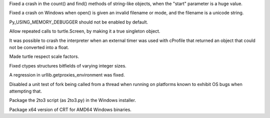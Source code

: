 .. bpo: 3967
.. date: 7179
.. nonce: q7G-yg
.. release date: 01-Oct-2008
.. section: Core and Builtins

Fixed a crash in the count() and find() methods of string-like objects, when
the "start" parameter is a huge value.

..

.. bpo: 3965
.. date: 7178
.. nonce: oD6PeM
.. section: Core and Builtins

Fixed a crash on Windows when open() is given an invalid filename or mode,
and the filename is a unicode string.

..

.. bpo: 3951
.. date: 7177
.. nonce: WMRS35
.. section: Core and Builtins

Py_USING_MEMORY_DEBUGGER should not be enabled by default.

..

.. bpo: 3965
.. date: 7176
.. nonce: 67WKTr
.. section: Library

Allow repeated calls to turtle.Screen, by making it a true singleton object.

..

.. bpo: 3895
.. date: 7175
.. nonce: 7zAG5K
.. section: Library

It was possible to crash the interpreter when an external timer was used
with cProfile that returned an object that could not be converted into a
float.

..

.. bpo: 3950
.. date: 7174
.. nonce: zZXLaL
.. section: Library

Made turtle respect scale factors.

..

.. bpo: 3547
.. date: 7173
.. nonce: MEAOsx
.. section: Library

Fixed ctypes structures bitfields of varying integer sizes.

..

.. bpo: 3879
.. date: 7172
.. nonce: F8u7Is
.. section: Library

A regression in urllib.getproxies_environment was fixed.

..

.. bpo: 3863
.. date: 7171
.. nonce: 5nuS5x
.. section: Library

Disabled a unit test of fork being called from a thread when running on
platforms known to exhibit OS bugs when attempting that.

..

.. bpo: 3989
.. date: 7170
.. nonce: RW3kS6
.. section: Build

Package the 2to3 script (as 2to3.py) in the Windows installer.

..

.. bpo: 3887
.. date: 7169
.. nonce: qYeYwa
.. section: Build

Package x64 version of CRT for AMD64 Windows binaries.
